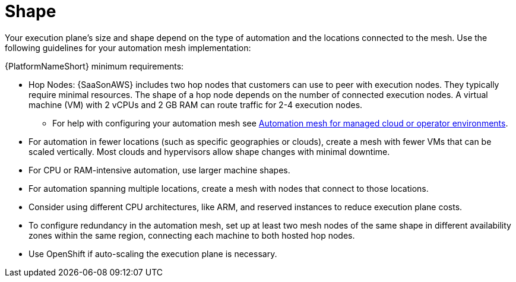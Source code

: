 :_mod-docs-content-type: CONCEPT

[id="con-saas-shape"]

= Shape

Your execution plane's size and shape depend on the type of automation and the locations connected to the mesh. Use the following guidelines for your automation mesh implementation:

{PlatformNameShort} minimum requirements:

* Hop Nodes: {SaaSonAWS} includes two hop nodes that customers can use to peer with execution nodes. They typically require minimal resources. The shape of a hop node depends on the number of connected execution nodes. A virtual machine (VM) with 2 vCPUs and 2 GB RAM can route traffic for 2-4 execution nodes. 
** For help with configuring your automation mesh see
link:{BaseURL}/red_hat_ansible_automation_platform/{PlatformVers}/html/automation_mesh_for_managed_cloud_or_operator_environments/index[Automation mesh for managed cloud or operator environments].
* For automation in fewer locations (such as specific geographies or clouds), create a mesh with fewer VMs that can be scaled vertically. Most clouds and hypervisors allow shape changes with minimal downtime.
* For CPU or RAM-intensive automation, use larger machine shapes.
* For automation spanning multiple locations, create a mesh with nodes that connect to those locations.
* Consider using different CPU architectures, like ARM, and reserved instances to reduce execution plane costs.
* To configure redundancy in the automation mesh, set up at least two mesh nodes of the same shape in different availability zones within the same region, connecting each machine to both hosted hop nodes.
* Use OpenShift if auto-scaling the execution plane is necessary.

